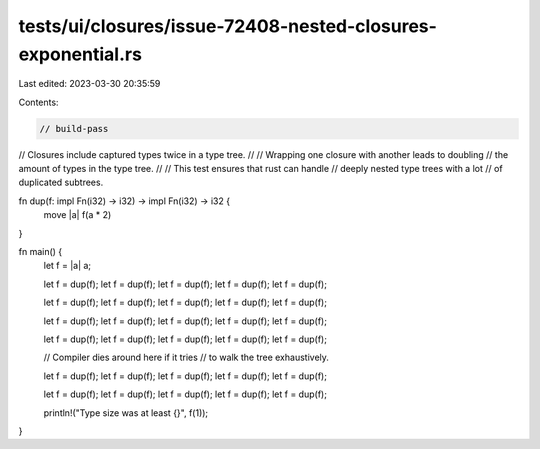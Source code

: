 tests/ui/closures/issue-72408-nested-closures-exponential.rs
============================================================

Last edited: 2023-03-30 20:35:59

Contents:

.. code-block:: rs

    // build-pass

// Closures include captured types twice in a type tree.
//
// Wrapping one closure with another leads to doubling
// the amount of types in the type tree.
//
// This test ensures that rust can handle
// deeply nested type trees with a lot
// of duplicated subtrees.

fn dup(f: impl Fn(i32) -> i32) -> impl Fn(i32) -> i32 {
    move |a| f(a * 2)
}

fn main() {
    let f = |a| a;

    let f = dup(f);
    let f = dup(f);
    let f = dup(f);
    let f = dup(f);
    let f = dup(f);

    let f = dup(f);
    let f = dup(f);
    let f = dup(f);
    let f = dup(f);
    let f = dup(f);

    let f = dup(f);
    let f = dup(f);
    let f = dup(f);
    let f = dup(f);
    let f = dup(f);

    let f = dup(f);
    let f = dup(f);
    let f = dup(f);
    let f = dup(f);
    let f = dup(f);

    // Compiler dies around here if it tries
    // to walk the tree exhaustively.

    let f = dup(f);
    let f = dup(f);
    let f = dup(f);
    let f = dup(f);
    let f = dup(f);

    let f = dup(f);
    let f = dup(f);
    let f = dup(f);
    let f = dup(f);
    let f = dup(f);

    println!("Type size was at least {}", f(1));
}


